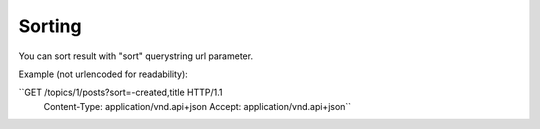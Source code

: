 Sorting
=======

You can sort result with "sort" querystring url parameter.

Example (not urlencoded for readability):

``GET /topics/1/posts?sort=-created,title HTTP/1.1
  Content-Type: application/vnd.api+json
  Accept: application/vnd.api+json``
